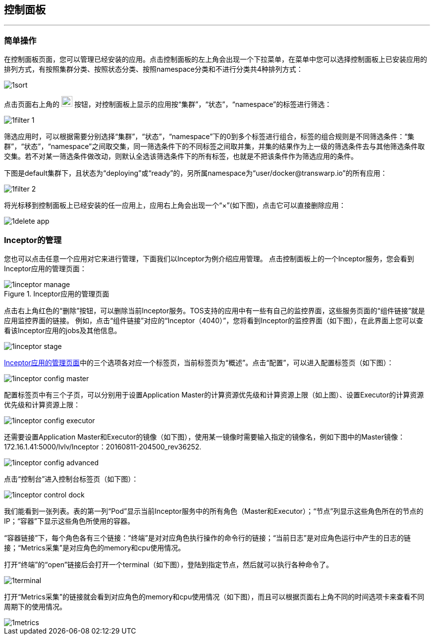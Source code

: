 :imagesdir: ./images

== 控制面板
'''

=== 简单操作

在控制面板页面，您可以管理已经安装的应用。点击控制面板的左上角会出现一个下拉菜单，在菜单中您可以选择控制面板上已安装应用的排列方式，有按照集群分类、按照状态分类、按照namespace分类和不进行分类共4种排列方式：

image::1sort.png[scaledwidth=99%]

点击页面右上角的 image:1filter.png[width=22] 按钮，对控制面板上显示的应用按“集群”，“状态”，“namespace”的标签进行筛选：

image::1filter_1.png[scaledwidth=99%]

筛选应用时，可以根据需要分别选择“集群”，“状态”，“namespace”下的0到多个标签进行组合，标签的组合规则是不同筛选条件：“集群”，“状态”，“namespace”之间取交集，同一筛选条件下的不同标签之间取并集，并集的结果作为上一级的筛选条件去与其他筛选条件取交集。若不对某一筛选条件做改动，则默认全选该筛选条件下的所有标签，也就是不把该条件作为筛选应用的条件。

下图是default集群下，且状态为“deploying”或“ready”的，另所属namespace为“user/docker@transwarp.io”的所有应用：

image::1filter_2.png[scaledwidth=99%]

将光标移到控制面板上已经安装的任一应用上，应用右上角会出现一个“×”(如下图)，点击它可以直接删除应用：

image::1delete_app.png[scaledwidth=99%]

=== Inceptor的管理

您也可以点击任意一个应用对它来进行管理，下面我们以Inceptor为例介绍应用管理。
点击控制面板上的一个Inceptor服务，您会看到Inceptor应用的管理页面：

[[inceptor-manage]]
.Inceptor应用的管理页面

image::1inceptor_manage.png[scaledwidth=99%]

点击右上角红色的“删除”按钮，可以删除当前Inceptor服务。TOS支持的应用中有一些有自己的监控界面，这些服务页面的“组件链接”就是应用监控界面的链接。
例如，点击“组件链接”对应的“Inceptor（4040）”，您将看到Inceptor的监控界面（如下图），在此界面上您可以查看该Inceptor应用的jobs及其他信息。

image::1inceptor_stage.png[scaledwidth=99%]

<<inceptor-manage>>中的三个选项各对应一个标签页，当前标签页为“概述”。点击“配置”，可以进入配置标签页（如下图）：

image::1inceptor_config_master.png[scaledwidth=99%]

配置标签页中有三个子页，可以分别用于设置Application Master的计算资源优先级和计算资源上限（如上图）、设置Executor的计算资源优先级和计算资源上限：

image::1inceptor_config_executor.png[scaledwidth=99%]

还需要设置Application Master和Executor的镜像（如下图），使用某一镜像时需要输入指定的镜像名，例如下图中的Master镜像：172.16.1.41:5000/lvlv/Inceptor：20160811-204500_rev36252.

image::1inceptor_config_advanced.png[scaledwidth=99%]

点击“控制台”进入控制台标签页（如下图）：

image::1inceptor_control_dock.png[scaledwidth=99%]

我们能看到一张列表。表的第一列“Pod”显示当前Inceptor服务中的所有角色（Master和Executor）；“节点”列显示这些角色所在的节点的IP；“容器”下显示这些角色所使用的容器。

“容器链接”下，每个角色各有三个链接：“终端”是对对应角色执行操作的命令行的链接；“当前日志”是对应角色运行中产生的日志的链接；“Metrics采集”是对应角色的memory和cpu使用情况。

打开“终端”的“open”链接后会打开一个terminal（如下图），登陆到指定节点，然后就可以执行各种命令了。

image::1terminal.png[scaledwidth=99%]

打开“Metrics采集”的链接就会看到对应角色的memory和cpu使用情况（如下图），而且可以根据页面右上角不同的时间选项卡来查看不同周期下的使用情况。

image::1metrics.png[scaledwidth=99%]

